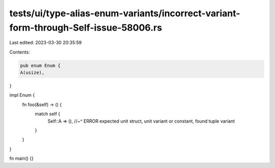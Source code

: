 tests/ui/type-alias-enum-variants/incorrect-variant-form-through-Self-issue-58006.rs
====================================================================================

Last edited: 2023-03-30 20:35:59

Contents:

.. code-block:: rs

    pub enum Enum {
    A(usize),
}

impl Enum {
    fn foo(&self) -> () {
        match self {
            Self::A => (),
            //~^ ERROR expected unit struct, unit variant or constant, found tuple variant
        }
    }
}

fn main() {}


